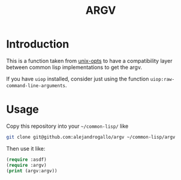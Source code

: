 #+title: ARGV

* Introduction

This is a function taken from
[[https://github.com/libre-man/unix-opts][unix-opts]] to have a compatibility layer
between common lisp implementations to get the argv.

If you have =uiop= installed, consider just using the function
=uiop:raw-command-line-arguments=.

* Usage
Copy this repository into your =~/common-lisp/=
like
#+begin_src sh
git clone git@github.com:alejandrogallo/argv ~/common-lisp/argv
#+end_src

Then use it like:

#+begin_src lisp
(require :asdf)
(require :argv)
(print (argv:argv))
#+end_src

